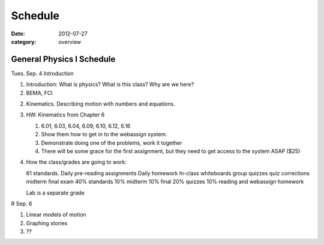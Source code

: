 Schedule
########

:date: 2012-07-27
:category: overview

==========================
General Physics I Schedule
==========================

Tues. Sep. 4  Introduction

1. Introduction: What is physics?  What is this class?  Why are we here?

2. BEMA, FCI

2. Kinematics.  Describing motion with numbers and equations.

3. HW: Kinematics from Chapter 6

   1. 6.01, 6.03, 6.04, 6.09, 6.10, 6.12, 6.16
   2. Show them how to get in to the webassign system.
   3. Demonstrate doing one of the problems, work it together
   4. There will be some grace for the first assignment, but they need to get access to the system ASAP  ($25)

4. How the class/grades are going to work:

   61 standards.
   Daily pre-reading assignments
   Daily homework
   In-class whiteboards
   group quizzes
   quiz corrections
   midterm
   final exam
   40%  standards
   10%  midterm
   10%  final
   20%  quizzes
   10%  reading and webassign homework

   Lab is a separate grade
	

R Sep. 6 
 		
1. Linear models of motion
2. Graphing stories
3. ??



